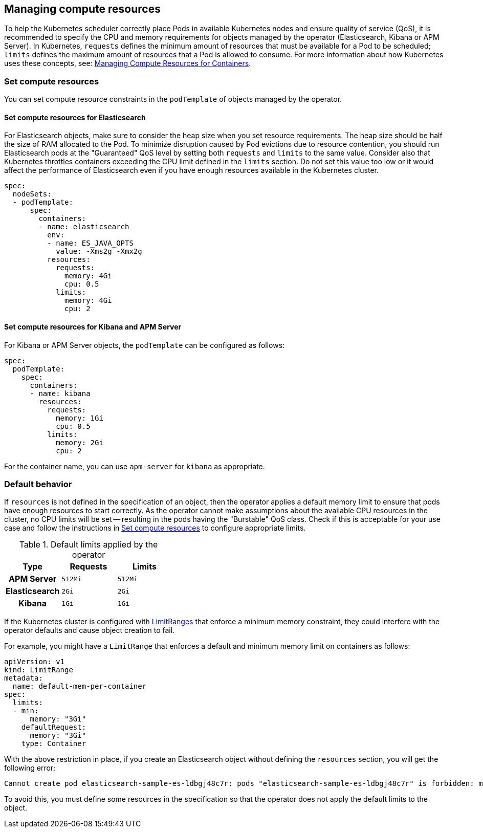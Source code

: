 ifdef::env-github[]
****
link:https://www.elastic.co/guide/en/cloud-on-k8s/master/k8s-managing-compute-resources.html[View this document on the Elastic website]
****
endif::[]
[id="{p}-managing-compute-resources"]
== Managing compute resources

To help the Kubernetes scheduler correctly place Pods in available Kubernetes nodes and ensure quality of service (QoS), it is recommended to specify the CPU and memory requirements for objects managed by the operator (Elasticsearch, Kibana or APM Server). In Kubernetes, `requests` defines the minimum amount of resources that must be available for a Pod to be scheduled; `limits` defines the maximum amount of resources that a Pod is allowed to consume. For more information about how Kubernetes uses these concepts, see: https://kubernetes.io/docs/concepts/configuration/manage-compute-resources-container/[Managing Compute Resources for Containers].

[float]
[id="{p}-compute-resources"]
=== Set compute resources

You can set compute resource constraints in the `podTemplate` of objects managed by the operator.

[float]
[id="{p}-compute-resources-elasticsearch"]
==== Set compute resources for Elasticsearch

For Elasticsearch objects, make sure to consider the heap size when you set resource requirements. The heap size should be half the size of RAM allocated to the Pod. To minimize disruption caused by Pod evictions due to resource contention, you should run Elasticsearch pods at the "Guaranteed" QoS level by setting both `requests` and `limits` to the same value. Consider also that Kubernetes throttles containers exceeding the CPU limit defined in the `limits` section. Do not set this value too low or it would affect the performance of Elasticsearch even if you have enough resources available in the Kubernetes cluster.


[source,yaml]
----
spec:
  nodeSets:
  - podTemplate:
      spec:
        containers:
        - name: elasticsearch
          env:
          - name: ES_JAVA_OPTS
            value: -Xms2g -Xmx2g
          resources:
            requests:
              memory: 4Gi
              cpu: 0.5
            limits:
              memory: 4Gi
              cpu: 2
----


[float]
[id="{p}-compute-resources-kibana-and-apm"]
==== Set compute resources for Kibana and APM Server

For Kibana or APM Server objects, the `podTemplate` can be configured as follows:

[source,yaml]
----
spec:
  podTemplate:
    spec:
      containers:
      - name: kibana
        resources:
          requests:
            memory: 1Gi
            cpu: 0.5
          limits:
            memory: 2Gi
            cpu: 2
----

For the container name, you can use `apm-server` for `kibana` as appropriate.

[float]
[id="{p}-default-behavior"]
=== Default behavior

If `resources` is not defined in the specification of an object, then the operator applies a default memory limit to ensure that pods have enough resources to start correctly. As the operator cannot make assumptions about the available CPU resources in the cluster, no CPU limits will be set -- resulting in the pods having the "Burstable" QoS class. Check if this is acceptable for your use case and follow the instructions in <<{p}-compute-resources>> to configure appropriate limits.

.Default limits applied by the operator
[cols="h,m,m", options="header"]
|===
|Type | Requests | Limits
|APM Server |512Mi |512Mi
|Elasticsearch |2Gi |2Gi
|Kibana |1Gi |1Gi
|===

If the Kubernetes cluster is configured with https://kubernetes.io/docs/tasks/administer-cluster/manage-resources/memory-default-namespace/[LimitRanges] that enforce a minimum memory constraint, they could interfere with the operator defaults and cause object creation to fail.

For example, you might have a `LimitRange` that enforces a default and minimum memory limit on containers as follows:

[source,yaml]
----
apiVersion: v1
kind: LimitRange
metadata:
  name: default-mem-per-container
spec:
  limits:
  - min:
      memory: "3Gi"
    defaultRequest:
      memory: "3Gi"
    type: Container
----

With the above restriction in place, if you create an Elasticsearch object without defining the `resources` section, you will get the following error:

...................................
Cannot create pod elasticsearch-sample-es-ldbgj48c7r: pods "elasticsearch-sample-es-ldbgj48c7r" is forbidden: minimum memory usage per Container is 3Gi, but request is 2Gi
...................................

To avoid this, you must define some resources in the specification so that the operator does not apply the default limits to the object.
